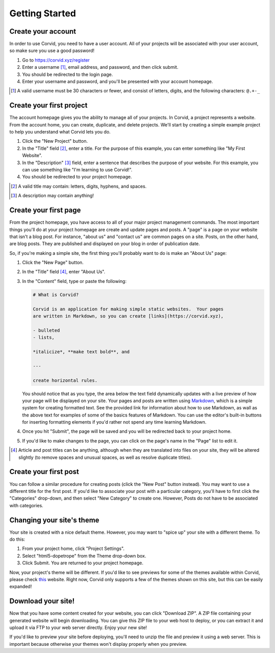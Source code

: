 Getting Started
===============

Create your account
-------------------

In order to use Corvid, you need to have a user account.  All of your projects
will be associated with your user account, so make sure you use a good password!

1. Go to https://corvid.xyz/register
2. Enter a username [#un]_, email address, and password, and then click submit.
3. You should be redirected to the login page.
4. Enter your username and password, and you'll be presented with your account
   homepage.

.. [#un] A valid username must be 30 characters or fewer, and consist of
         letters, digits, and the following characters: ``@.+-_``

Create your first project
-------------------------

The account homepage gives you the ability to manage all of your projects.  In
Corvid, a project represents a website.  From the account home, you can create,
duplicate, and delete projects.  We'll start by creating a simple example
project to help you understand what Corvid lets you do.

1. Click the "New Project" button.
2. In the "Title" field [#title]_, enter a title.  For the purpose of this
   example, you can enter something like "My First Website".
3. In the "Description" [#desc]_ field, enter a sentence that describes the
   purpose of your website.  For this example, you can use something like "I'm
   learning to use Corvid!".
4. You should be redirected to your project homepage.

.. [#title] A valid title may contain: letters, digits, hyphens, and spaces.
.. [#desc] A description may contain anything!

Create your first page
----------------------

From the project homepage, you have access to all of your major project
management commands.  The most important things you'll do at your project
homepage are create and update pages and posts.  A "page" is a page on your
website that isn't a blog post.  For instance, "about us" and "contact us" are
common pages on a site.  Posts, on the other hand, are blog posts.  They are
published and displayed on your blog in order of publication date.

So, if you're making a simple site, the first thing you'll probably want to do
is make an "About Us" page:

1. Click the "New Page" button.
2. In the "Title" field [#artitle]_, enter "About Us".
3. In the "Content" field, type or paste the following:

   .. code::

      # What is Corvid?
   
      Corvid is an application for making simple static websites.  Your pages
      are written in Markdown, so you can create [links](https://corvid.xyz),

      - bulleted
      - lists,

      *italicize*, **make text bold**, and

      ---

      create horizontal rules.

   You should notice that as you type, the area below the text field dynamically
   updates with a live preview of how your page will be displayed on your site.
   Your pages and posts are written using `Markdown
   <https://daringfireball.net/projects/markdown/>`_, which is a simple system
   for creating formatted text.  See the provided link for information about how
   to use Markdown, as wall as the above text for examples of some of the basics
   features of Markdown.  You can use the editor's built-in buttons for
   inserting formatting elements if you'd rather not spend any time learning
   Markdown.

4. Once you hit "Submit", the page will be saved and you will be redirected back
   to your project home.
5. If you'd like to make changes to the page, you can click on the page's name
   in the "Page" list to edit it.

.. [#artitle] Article and post titles can be anything, although when they are
              translated into files on your site, they will be altered slightly
              (to remove spaces and unusual spaces, as well as resolve duplicate
              titles).

Create your first post
----------------------

You can follow a similar procedure for creating posts (click the "New Post"
button instead).  You may want to use a different title for the first post.  If
you'd like to associate your post with a particular category, you'll have to
first click the "Categories" drop-down, and then select "New Category" to create
one.  However, Posts do not have to be associated with categories.

Changing your site's theme
--------------------------

Your site is created with a nice default theme.  However, you may want to "spice
up" your site with a different theme.  To do this:

1. From your project home, click "Project Settings".
2. Select "html5-dopetrope" from the Theme drop-down box.
3. Click Submit.  You are returned to your project homepage.

Now, your project's theme will be different.  If you'd like to see previews for
some of the themes available within Corvid, please check `this
<http://www.pelicanthemes.com/>`_ website.  Right now, Corvid only supports a
few of the themes shown on this site, but this can be easily expanded!

Download your site!
-------------------

Now that you have some content created for your website, you can click "Download
ZIP".  A ZIP file containing your generated website will begin downloading.  You
can give this ZIP file to your web host to deploy, or you can extract it and
upload it via FTP to your web server directly.  Enjoy your new site!

If you'd like to preview your site before deploying, you'll need to unzip the
file and preview it using a web server.  This is important because otherwise
your themes won't display properly when you preview.
